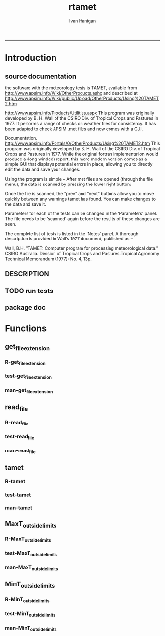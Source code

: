 #+TITLE:rtamet 
#+AUTHOR: Ivan Hanigan
#+email: ivan.hanigan@anu.edu.au
#+LaTeX_CLASS: article
#+LaTeX_CLASS_OPTIONS: [a4paper]
#+LATEX: \tableofcontents
-----

* Introduction
** source documentation
the software with the meteorology tests is TAMET, available from http://www.apsim.info/Wiki/OtherProducts.ashx and described at
http://www.apsim.info/Wiki/public/Upload/OtherProducts/Using%20TAMET2.htm

http://www.apsim.info/Products/Utilities.aspx
This program was originally developed by B. H. Wall of the CSIRO Div. of Tropical Crops and Pastures in 1977. It performs a range of checks on weather files for consistency. It has been adapted to check APSIM .met files and now comes with a GUI.  

Documentation.
http://www.apsim.info/Portals/0/OtherProducts/Using%20TAMET2.htm
This program was originally developed by B. H. Wall of the CSIRO Div. of Tropical Crops and Pastures in 1977. While the original fortran implementation would produce a (long winded) report, this more modern version comes as a simple GUI that displays potential errors in place, allowing you to directly edit the data and save your changes.

Using the program is simple – After met files are opened (through the file menu), the data is scanned by pressing the lower right button:

Once the file is scanned, the “prev” and “next” buttons allow you to move quickly between any warnings tamet has found. You can make changes to the data and save it.

Parameters for each of the tests can be changed in the ‘Parameters’ panel. The file needs to be ‘scanned’ again before the results of these changes are seen.

The complete list of tests is listed in the ‘Notes’ panel. A thorough description is provided in Wall’s 1977 document, published as –

Wall, B.H. "TAMET: Computer program for processing meteorological data." CSIRO
Australia. Division of Tropical Crops and Pastures.Tropical Agronomy Technical Memorandum (1977): No. 4, 13p.

 
** DESCRIPTION
*** COMMENT DESCRIPTION-code
#+name:DESCRIPTION
#+begin_src R :session *R* :tangle DESCRIPTION :exports none :eval no :padline no
Package: rtamet
Type: Package
Title: R TAMET meteorology data checks
Version: 0.1
Date: 2013-09-02
Author: ivanhanigan
Maintainer: <ivan.hanigan@gmail.com>
Depends: plyr
Description: R versions ofg TAMET meteorology data checking tools
License: GPL (>= 2)

#+end_src

** TODO run tests
#+name:test_project
#+begin_src R :session *R* :tangle no :exports none :eval no
  ################################################################
  # name:test_project
  require(testthat)
  test_dir('tests')
  
#+end_src

** package doc
#+name:rtamet-package
#+begin_src R :session *R* :tangle man/rtamet-package.Rd :exports none :eval no
  \name{rtamet-package}
  \alias{rtamet-package}
  \alias{rtamet}
  \docType{package}
  \title{
  rtamet is an R implementation of the TAMET tool
  }
  \description{
  Tamet examines your met data for a variety of problems. These checks come in two flavours, bounds and discontinuities.
  
  The variable is tested against upper and lower bounds and any transgression is logged.
  }
  \details{
  \tabular{ll}{
  Package: \tab rtamet\cr
  Type: \tab Package\cr
  Version: \tab 0.1\cr
  Date: \tab 2013-09-02\cr
  License: \tab GPL2\cr
  }
  ~~ An overview of how to use the package, including the most important functions ~~

  }
  \author{
  Original by APSIM, especially  P deVoil and  J Hargreaves.
  Maintainer: Who to complain to <ivan.hanigan@gmail.com>
  
  }
  \references{
  
  }
  \keyword{ package }
  \seealso{
  ~~ Optional links to other man pages, e.g. ~~
  ~~ \code{\link[<pkg>:<pkg>-package]{<pkg>}} ~~
  }
  \examples{
  ~~ simple examples of the most important functions ~~
  }
  
#+end_src


* Functions
** get_file_extension
*** R-get_file_extension
#+name:get_file_extension
#+begin_src R :session *R* :tangle R/get_file_extension.r :exports none :eval no
  ################################################################
  # name:get_file_extension
  get_file_extension <- function(inputfilepath)
  {
      filename <- basename(inputfilepath)
      filename_split <- strsplit(filename, "\\.")[[1]]
      ext <- filename_split[length(filename_split)]
      return(ext)
  }
#+end_src
*** test-get_file_extension
#+name:get_file_extension
#+begin_src R :session *R* :tangle no :exports none :eval no
################################################################
# name:get_file_extension

#+end_src
*** man-get_file_extension
#+name:get_file_extension
#+begin_src R :session *R* :tangle no :exports none :eval no
################################################################
# name:get_file_extension

#+end_src

** read_file
*** R-read_file
#+name:read_file
#+begin_src R :session *R* :tangle R/read_file.r :exports none :eval yes :reports none
  ################################################################
  # name:read_file
  
  read_file <- function(inputfilepath, header=TRUE, sanitise_names = TRUE)
  {
  
    ext <- get_file_extension(inputfilepath)
    # print(ext)
  
    if (ext=="dbf")
    {
      data_frame<-read.dbf(inputfilepath,as.is=TRUE)
    } else if (ext == "dta") {
      data_frame <- read.dta(inputfilepath)
    } else if (ext=="csv" || ext=="txt") {
      csvfilename<-inputfilepath
      data_frame<-read.csv(csvfilename,stringsAsFactors=FALSE,header=header,
                           strip.white=TRUE)
    } else print("Unknown extension")
  
    if(sanitise_names)
      {
        names(data_frame)<-gsub("\\.","_",names(data_frame))
        names(data_frame)<-gsub("_+","_",names(data_frame))
      }
  
    return(data_frame)
  }
  
#+end_src

#+RESULTS: read_file

*** test-read_file
#+name:read_file
#+begin_src R :session *R* :tangle no :exports none :eval no
  
#+end_src

*** man-read_file
#+name:read_file
#+begin_src R :session *R* :tangle no :exports none :eval no
################################################################
# name:read_file

#+end_src

** tamet
*** R-tamet
#+name:tamet
#+begin_src R :session *R* :tangle R/tamet.r :exports none :eval no
  ################################################################
  # name:tamet
  require(rtamet)
  tamet  <- function(filename,
                      MaxT_column = NA
                     ,
                     MaxT_lower = 4.0
                     ,
                     MaxT_upper = 40
                     ,
                      MinT_column = NA)
    {
      #### TODO Check Input File ####
      input_df  <- read_file(filename)
      #### Run Temperature Checks ####
  #   Discontinuity_in_minT
  #   Discontinuity_in_maxT
      input_df  <- MaxT_outside_limits(input_data_frame = input_df,
                                       MaxT = MaxT_column,
                                       Upper = MaxT_upper,
                                       Lower = MaxT_lower
                                       )
  #   MinT_outside_limits
  #   MaxT_greater_or_equal_MinT
  #   MaxT_is_close_to_MinT_and_not_ overcast
  
      #### write report ####
      input_df$any_transgressions  <- ifelse(
        rowSums(
        input_df[,grep("transgression$", names(input_df))]
        ) > 0, 1, 0
        )
      input_df  <- subset(input_df, any_transgressions > 0)
      extension  <- get_file_extension(fpath)
      logname  <- gsub(extension, paste("qc_transgressions_logged.", extension, sep = ""), fpath)
      write.csv(input_df, logname, row.names=FALSE)
    }
#+end_src
*** test-tamet
#+name:tamet
#+begin_src R :session *R* :tangle tests/test-tamet.r :exports none :eval no
  ################################################################
  # name:tamet
  require(rtamet)
  fpath <- system.file("extdata", "Kaleen.csv", package="rtamet")
  df  <- read_file(fpath)
  str(df)
  debug(tamet)
  out <- tamet(
  filename = fpath
  ,
  MaxT_column = "maxave"
  )
#+end_src
*** man-tamet
#+name:tamet
#+begin_src R :session *R* :tangle man/tamet.Rd :exports none :eval no :padline no
\name{tamet}
\alias{tamet}
%- Also NEED an '\alias' for EACH other topic documented here.
\title{tamet
%%  ~~function to do ... ~~
}
\description{
%%  ~~ A concise (1-5 lines) description of what the function does. ~~
}
\usage{
tamet(x)
}
%- maybe also 'usage' for other objects documented here.
\arguments{
  \item{x}{
%%     ~~Describe \code{x} here~~
}
}
\details{
%%  ~~ If necessary, more details than the description above ~~
}
\value{
%%  ~Describe the value returned
%%  If it is a LIST, use
%%  \item{comp1 }{Description of 'comp1'}
%%  \item{comp2 }{Description of 'comp2'}
%% ...
}
\references{
%% ~put references to the literature/web site here ~
}
\author{
%%  ~~who you are~~
}
\note{
%%  ~~further notes~~
}

%% ~Make other sections like Warning with \section{Warning }{....} ~

\seealso{
%% ~~objects to See Also as \code{\link{help}}, ~~~
}
\examples{
##---- Should be DIRECTLY executable !! ----
##-- ==>  Define data, use random,
##--	or do  help(data=index)  for the standard data sets.

## The function is currently defined as
function (x) 
{
  }
}
% Add one or more standard keywords, see file 'KEYWORDS' in the
% R documentation directory.
\keyword{ ~kwd1 }
\keyword{ ~kwd2 }% __ONLY ONE__ keyword per line

#+end_src
** MaxT_outside_limits
*** R-MaxT_outside_limits
#+name:MaxT_outside_limits
#+begin_src R :session *R* :tangle R/MaxT_outside_limits.r :exports none :eval no
  ################################################################
  # name:MaxT_outside_limits
  MaxT_outside_limits <- function(input_data_frame,
                                  MaxT = MaxT_column,
                                  Lower = 4.0,
                                  Upper = 50.0)
    {
      # perform check
      input_data_frame$MaxT_lower_transgression  <- ifelse(input_data_frame[,MaxT] < Lower, 1, 0)
      input_data_frame$MaxT_upper_transgression  <- ifelse(input_data_frame[,MaxT] > Upper, 1, 0)
  
      return(input_data_frame)
    }
  
#+end_src
*** test-MaxT_outside_limits
#+name:MaxT_outside_limits
#+begin_src R :session *R* :tangle no :exports none :eval no
################################################################
# name:MaxT_outside_limits

#+end_src
*** man-MaxT_outside_limits
#+name:MaxT_outside_limits
#+begin_src R :session *R* :tangle no :exports none :eval no
################################################################
# name:MaxT_outside_limits

#+end_src
** MinT_outside_limits
*** R-MinT_outside_limits
#+name:MinT_outside_limits
#+begin_src R :session *R* :tangle R/MinT_outside_limits.r :exports none :eval no
  ################################################################
  # name:MinT_outside_limits
  MinT_outside_limits <- function(input_data_frame,
                                  MinT = MinT_column,
                                  Upper = 50.0)
    {
      # perform check
      input_data_frame$MinT_upper_limit_transgression  <- ifelse(input_data_frame[,MinT] > Upper, 1, 0)
  
      return(input_data_frame)
    }
  
#+end_src
*** test-MinT_outside_limits
#+name:MinT_outside_limits
#+begin_src R :session *R* :tangle no :exports none :eval no
################################################################
# name:MinT_outside_limits

#+end_src
*** man-MinT_outside_limits
#+name:MinT_outside_limits
#+begin_src R :session *R* :tangle no :exports none :eval no
################################################################
# name:MinT_outside_limits

#+end_src
